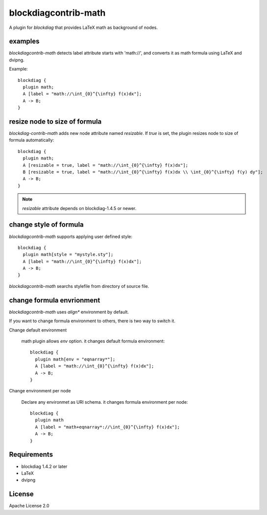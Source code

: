 =====================
blockdiagcontrib-math
=====================
A plugin for `blockdiag` that provides LaTeX math as background of nodes.

examples
=========
`blockdiagcontrib-math` detects label attribute starts with 'math://',
and converts it as math formula using LaTeX and dvipng.

Example::

   blockdiag {
     plugin math;
     A [label = "math://\int_{0}^{\infty} f(x)dx"];
     A -> B;
   }

.. blockdiag::

   blockdiag {
     plugin math;
     A [label = "math://\int_{0}^{\infty} f(x)dx"];
     A -> B;
   }

resize node to size of formula
===============================
`blockdiag-contrib-math` adds new node attribute named `resizable`.
If `true` is set, the plugin resizes node to size of formula automatically::

   blockdiag {
     plugin math;
     A [resizable = true, label = "math://\int_{0}^{\infty} f(x)dx"];
     B [resizable = true, label = "math://\int_{0}^{\infty} f(x)dx \\ \int_{0}^{\infty} f(y) dy"];
     A -> B;
   }

.. blockdiag::

   blockdiag {
     plugin math;
     A [resizable = true, label = "math://\int_{0}^{\infty} f(x)dx"];
     B [resizable = true, label = "math://\int_{0}^{\infty} f(x)dx \\ \int_{0}^{\infty} f(y) dy"];
     A -> B;
   }

.. note:: `resizable` attribute depends on blockdiag-1.4.5 or newer.

change style of formula
========================
`blockdiagcontrib-math` supports applying user defined style::

   blockdiag {
     plugin math[style = "mystyle.sty"];
     A [label = "math://\int_{0}^{\infty} f(x)dx"];
     A -> B;
   }

`blockdiagcontrib-math` searchs stylefile from directory of source file.

change formula envrionment
===========================
`blockdiagcontrib-math` uses `align*` environment by default.

If you want to change formula environment to others,
there is two way to switch it.

Change default environment

   math plugin allows `env` option. it changes default formula environment::

      blockdiag {
        plugin math[env = "eqnarray*"];
        A [label = "math://\int_{0}^{\infty} f(x)dx"];
        A -> B;
      }

Change environment per node

    Declare any environmet as URI schema. it changes formula environment per node::

      blockdiag {
        plugin math
        A [label = "math+eqnarray*://\int_{0}^{\infty} f(x)dx"];
        A -> B;
      }


Requirements
============
* blockdiag 1.4.2 or later
* LaTeX
* dvipng

License
=======
Apache License 2.0
